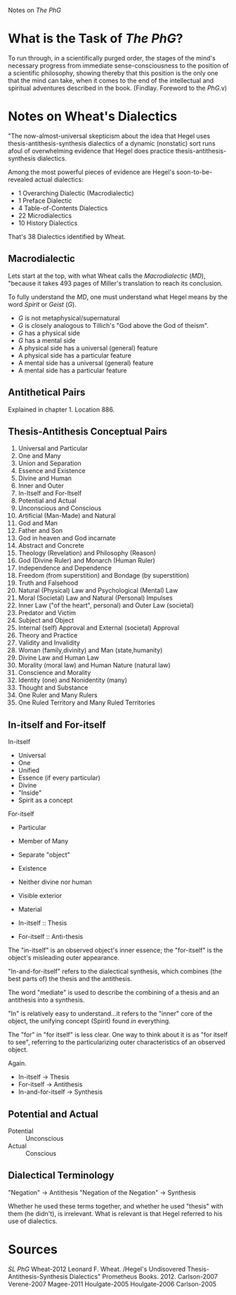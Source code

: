 Notes on /The PhG/
* What is the Task of /The PhG/?
To run through, in a scientifically purged order,
the stages of the mind's necessary progress from
immediate sense-consciousness to the position of
a scientific philosophy, showing thereby that 
this position is the only one that the mind can
take, when it comes to the end of the intellectual
and spiritual adventures described in the book.
(Findlay. Foreword to the /PhG/.v)

* Notes on Wheat's Dialectics
"The now-almost-universal skepticism about
the idea that Hegel uses thesis-antithesis-synthesis
dialectics of a dynamic (nonstatic) sort
runs afoul of overwhelming evidence that 
Hegel does practice thesis-antithesis-synthesis 
dialectics.

Among the most powerful pieces of evidence are
Hegel's soon-to-be-revealed actual dialectics:

- 1 Overarching Dialectic (Macrodialectic)
- 1 Preface Dialectic 
- 4 Table-of-Contents Dialectics
- 22 Microdialectics
- 10 History Dialectics

That's 38 Dialectics identified by Wheat. 

** Macrodialectic
Lets start at the top, with what Wheat calls the /Macrodialectic/ (/MD/),
"because it takes 493 pages of Miller's translation to reach
its conclusion.

To fully understand the /MD/, one must understand what Hegel means
by the word /Spirit/ or /Geist/ (/G/).

- /G/ is not metaphysical/supernatural
- /G/ is closely analogous to Tillich's "God above the God of theism".
- /G/ has a physical side
- /G/ has a mental side
- A physical side has a universal (general) feature
- A physical side has a particular feature 
- A mental side has a universal (general) feature
- A mental side has a particular feature


** Antithetical Pairs
Explained in chapter 1. Location 886.



** Thesis-Antithesis Conceptual Pairs
1. Universal and Particular
1. One and Many
1. Union and Separation
1. Essence and Existence
1. Divine and Human
1. Inner and Outer
1. In-Itself and For-Itself
1. Potential and Actual
1. Unconscious and Conscious
1. Artificial (Man-Made) and Natural
1. God and Man
1. Father and Son
1. God in heaven and God incarnate
1. Abstract and Concrete
1. Theology (Revelation) and Philosophy (Reason)
1. God (Divine Ruler) and Monarch (Human Ruler)
1. Independence and Dependence
1. Freedom (from superstition) and Bondage (by superstition)
1. Truth and Falsehood
1. Natural (Physical) Law and Psychological (Mental) Law
1. Moral (Societal) Law and Natural (Personal) Impulses
1. Inner Law ("of the heart", personal) and Outer Law (societal)
1. Predator and Victim
1. Subject and Object
1. Internal (self) Approval and External (societal) Approval
1. Theory and Practice
1. Validity and Invalidity
1. Woman (family,divinity) and Man (state,humanity)
1. Divine Law and Human Law
1. Morality (moral law) and Human Nature (natural law)
1. Conscience and Morality
1. Identity (one) and Nonidentity (many)
1. Thought and Substance
1. One Ruler and Many Rulers
1. One Ruled Territory and Many Ruled Territories

** In-itself and For-itself
In-itself
- Universal
- One
- Unified
- Essence (if every particular)
- Divine
- "Inside"
- Spirit as a concept

For-itself
- Particular
- Member of Many
- Separate "object"
- Existence
- Neither divine nor human
- Visible exterior
- Material 

- In-itself :: Thesis
- For-itself :: Anti-thesis

The "in-itself" is an observed object's
inner essence; the "for-itself" is the
object's misleading outer appearance.

"In-and-for-itself" refers to the dialectical
synthesis, which combines (the best parts of)
the thesis and the antithesis. 

The word "mediate" is used to describe the
combining of a thesis and an antithesis into
a synthesis.

"In" is relatively easy to understand...it
refers to the "inner" core of the object, the
unifying concept (Spirit) found /in/ everything.

The "for" in "for itself" is less clear. One
way to think about it is as "for itself to see",
referring to the particularizing outer characteristics
of an observed object.

Again.

- In-itself  -> Thesis
- For-itself -> Antithesis
- In-and-for-itself -> Synthesis

** Potential and Actual
- Potential :: Unconscious
- Actual :: Conscious

** Dialectical Terminology
"Negation" -> Antithesis
"Negation of the Negation" -> Synthesis

Whether he used these terms together, and
whether he used "thesis" with them (he didn't),
is irrelevant. What is relevant is that Hegel
referred to his use of dialectics.

* Sources
/SL/
/PhG/
Wheat-2012
Leonard F. Wheat. /Hegel's Undisovered Thesis-Antithesis-Synthesis Dialectics"
Prometheus Books. 2012.
Carlson-2007
Verene-2007
Magee-2011
Houlgate-2005
Houlgate-2006
Carlson-2005
